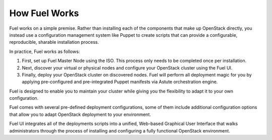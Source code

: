 .. raw:: pdf

   PageBreak

.. index: How Fuel Works

.. _How-Fuel-Works:

How Fuel Works
==============

Fuel works on a simple premise. Rather than installing each of the 
components that make up OpenStack directly, you instead use a configuration 
management system like Puppet to create scripts that can provide a 
configurable, reproducible, sharable installation process.

In practice, Fuel works as follows:

1. First, set up Fuel Master Node using the ISO. This process only needs to 
   be completed once per installation.

2. Next, discover your virtual or physical nodes and configure your 
   OpenStack cluster using the Fuel UI.

3. Finally, deploy your OpenStack cluster on discovered nodes. Fuel will 
   perform all deployment magic for you by applying pre-configured and 
   pre-integrated Puppet manifests via Astute orchestration engine.

Fuel is designed to enable you to maintain your cluster while giving you the 
flexibility to adapt it to your own configuration.

.. image:: /_images/how-it-works_svg.jpg
  :align: center

Fuel comes with several pre-defined deployment configurations, some of them 
include additional configuration options that allow you to adapt OpenStack 
deployment to your environment.

Fuel UI integrates all of the deployments scripts into a unified, 
Web-based Graphical User Interface that walks administrators through the 
process of installing and configuring a fully functional OpenStack environment.
